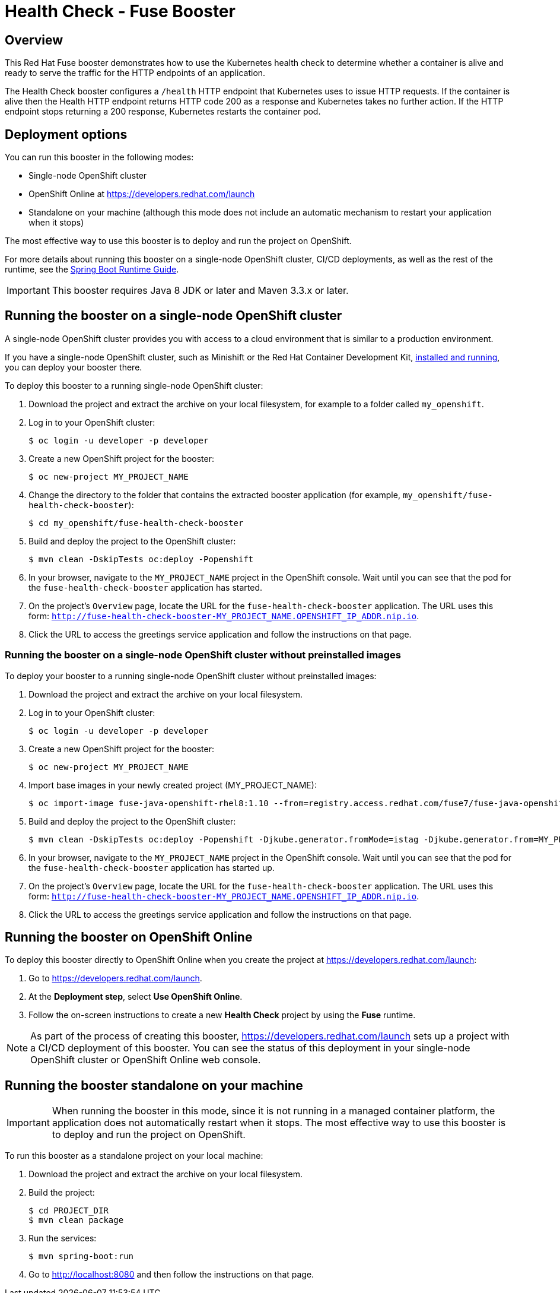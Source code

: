 :launchURL: https://developers.redhat.com/launch
:image-registry: registry.access.redhat.com
:image-prefix: /fuse7/
:image-name-version: fuse-java-openshift-rhel8:1.10
= Health Check - Fuse Booster

== Overview
This Red Hat Fuse booster demonstrates how to use the Kubernetes health check to determine whether a container is alive and ready to serve the traffic for the HTTP endpoints of an application.

The Health Check booster configures a `/health` HTTP endpoint that Kubernetes uses to issue HTTP requests. If the container is alive then the Health HTTP endpoint returns HTTP code 200 as a response and Kubernetes takes no further action. If the HTTP endpoint stops returning a 200 response, Kubernetes restarts the container pod.
                
== Deployment options

You can run this booster in the following modes:

* Single-node OpenShift cluster
* OpenShift Online at link:{launchURL}[]
* Standalone on your machine (although this mode does not include an automatic mechanism to restart your application when it stops)

The most effective way to use this booster is to deploy and run the project on OpenShift.

For more details about running this booster on a single-node OpenShift cluster, CI/CD deployments, as well as the rest of the runtime, see the link:http://appdev.openshift.io/docs/spring-boot-runtime.html[Spring Boot Runtime Guide].

IMPORTANT: This booster requires Java 8 JDK or later and Maven 3.3.x or later.


== Running the booster on a single-node OpenShift cluster
A single-node OpenShift cluster provides you with access to a cloud environment that is similar to a production environment.

If you have a single-node OpenShift cluster, such as Minishift or the Red Hat Container Development Kit, link:http://appdev.openshift.io/docs/minishift-installation.html[installed and running], you can deploy your booster there.

To deploy this booster to a running single-node OpenShift cluster:

. Download the project and extract the archive on your local filesystem, for example to a folder called `my_openshift`.

. Log in to your OpenShift cluster:
+
[source,bash,options="nowrap",subs="attributes+"]
----
$ oc login -u developer -p developer
----

. Create a new OpenShift project for the booster:
+
[source,bash,options="nowrap",subs="attributes+"]
----
$ oc new-project MY_PROJECT_NAME
----

. Change the directory to the folder that contains the extracted booster application (for example, `my_openshift/fuse-health-check-booster`):
+
[source,bash,options="nowrap",subs="attributes+"]
----
$ cd my_openshift/fuse-health-check-booster
----

. Build and deploy the project to the OpenShift cluster:
+
[source,bash,options="nowrap",subs="attributes+"]
----
$ mvn clean -DskipTests oc:deploy -Popenshift
----

. In your browser, navigate to the `MY_PROJECT_NAME` project in the OpenShift console.
Wait until you can see that the pod for the `fuse-health-check-booster` application has started.

. On the project's `Overview` page, locate the URL for the `fuse-health-check-booster` application. The URL uses this form: `http://fuse-health-check-booster-MY_PROJECT_NAME.OPENSHIFT_IP_ADDR.nip.io`.

. Click the URL to access the greetings service application and follow the instructions on that page.

=== Running the booster on a single-node OpenShift cluster without preinstalled images
To deploy your booster to a running single-node OpenShift cluster without preinstalled images:

. Download the project and extract the archive on your local filesystem.

. Log in to your OpenShift cluster:
+
[source,bash,options="nowrap",subs="attributes+"]
----
$ oc login -u developer -p developer
----

. Create a new OpenShift project for the booster:
+
[source,bash,options="nowrap",subs="attributes+"]
----
$ oc new-project MY_PROJECT_NAME
----

. Import base images in your newly created project (MY_PROJECT_NAME):
+
[source,bash,options="nowrap",subs="attributes+"]
----
$ oc import-image {image-name-version} --from={image-registry}{image-prefix}{image-name-version} --confirm
----

. Build and deploy the project to the OpenShift cluster:
+
[source,bash,options="nowrap",subs="attributes+"]
----
$ mvn clean -DskipTests oc:deploy -Popenshift -Djkube.generator.fromMode=istag -Djkube.generator.from=MY_PROJECT_NAME/{image-name-version}
----

. In your browser, navigate to the `MY_PROJECT_NAME` project in the OpenShift console.
Wait until you can see that the pod for the `fuse-health-check-booster` application has started up.

. On the project's `Overview` page, locate the URL for the `fuse-health-check-booster` application. The URL uses this form: `http://fuse-health-check-booster-MY_PROJECT_NAME.OPENSHIFT_IP_ADDR.nip.io`.

. Click the URL to access the greetings service application and follow the instructions on that page.

== Running the booster on OpenShift Online
To deploy this booster directly to OpenShift Online when you create the project at link:{launchURL}[]:

. Go to link:{launchURL}[].
. At the *Deployment step*, select *Use OpenShift Online*.
. Follow the on-screen instructions to create a new *Health Check* project by using the *Fuse* runtime.

NOTE: As part of the process of creating this booster, link:{launchURL}[] sets up a project with a CI/CD deployment of this booster. You can see the status of this deployment in your single-node OpenShift cluster or OpenShift Online web console.

== Running the booster standalone on your machine

IMPORTANT: When running the booster in this mode, since it is not running in a managed container platform, the application does not automatically restart when it stops. The most effective way to use this booster is to deploy and run the project on OpenShift.

To run this booster as a standalone project on your local machine:

. Download the project and extract the archive on your local filesystem.
. Build the project:
+
[source,bash,options="nowrap",subs="attributes+"]
----
$ cd PROJECT_DIR
$ mvn clean package
----
. Run the services:
+
[source,bash,options="nowrap",subs="attributes+"]
----
$ mvn spring-boot:run
----
. Go to link:http://localhost:8080[] and then follow the instructions on that page.



